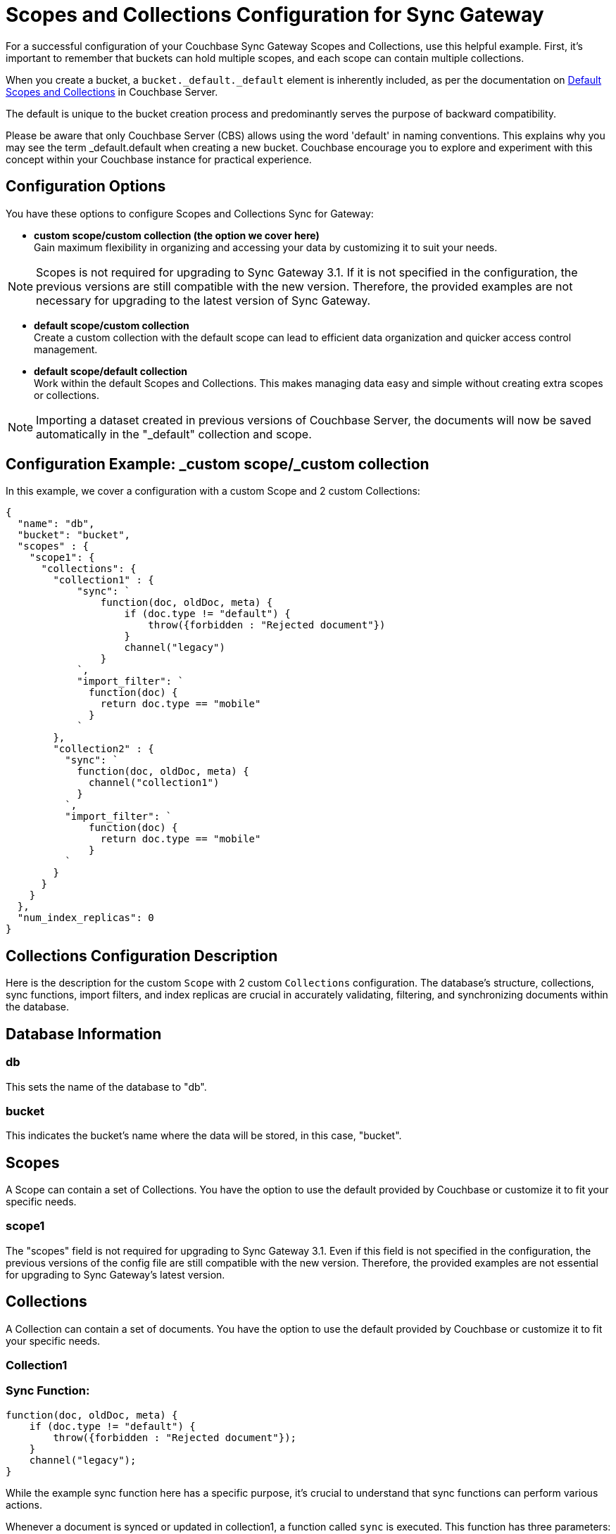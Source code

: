 = Scopes and Collections Configuration for Sync Gateway
:page-aliases: learn/scopes-and-collections-config.adoc
ifdef::show_edition[:page-edition: {release}]
ifdef::prerelease[:page-status: {prerelease}]
:page-role:
:page-content: conceptual
// :description: pass:q[About Sync Gateway _Roles_ and their part in secure cloud-to-edge enterprise data synchronization.]

For a successful configuration of your Couchbase Sync Gateway Scopes and Collections, use this helpful example. 
First, it's important to remember that buckets can hold multiple scopes, and each scope can contain multiple collections.

When you create a bucket, a `bucket._default._default` element is inherently included, as per the documentation on xref:server/learn/data/scopes-and-collections.adoc#default-scope-and-collection[Default Scopes and Collections] in Couchbase Server.

The default is unique to the bucket creation process and predominantly serves the purpose of backward compatibility.

Please be aware that only Couchbase Server (CBS) allows using the word 'default' in naming conventions. 
This explains why you may see the term _default.default when creating a new bucket. 
Couchbase encourage you to explore and experiment with this concept within your Couchbase instance for practical experience.

== Configuration Options

You have these options to configure Scopes and Collections Sync for Gateway:

* *custom scope/custom collection (the option we cover here)* +
Gain maximum flexibility in organizing and accessing your data by customizing it to suit your needs.

[NOTE]
====
Scopes is not required for upgrading to Sync Gateway 3.1. 
If it is not specified in the configuration, the previous versions are still compatible with the new version. Therefore, the provided examples are not necessary for upgrading to the latest version of Sync Gateway.
====

* *default scope/custom collection* +
Create a custom collection with the default scope can lead to efficient data organization and quicker access control management.

* *default scope/default collection* +
Work within the default Scopes and Collections. This makes managing data easy and simple without creating extra scopes or collections.

[NOTE]
====
Importing a dataset created in previous versions of Couchbase Server, the documents will now be saved automatically in the "_default" collection and scope.
====

== Configuration Example: _custom scope/_custom collection

In this example, we cover a configuration with a custom Scope and 2 custom Collections:

[source,javascript]
----
{
  "name": "db",
  "bucket": "bucket",
  "scopes" : {
    "scope1": {
      "collections": {
        "collection1" : {
            "sync": `
                function(doc, oldDoc, meta) {
                    if (doc.type != "default") {
                        throw({forbidden : "Rejected document"})
                    }
                    channel("legacy")
                }
            `,
            "import_filter": `
              function(doc) {
                return doc.type == "mobile"
              }
            `
        },
        "collection2" : {
          "sync": `
            function(doc, oldDoc, meta) {
              channel("collection1")
            }
          `,
          "import_filter": `
              function(doc) {
                return doc.type == "mobile"
              }
          `
        }
      }
    }
  },
  "num_index_replicas": 0
}
----

== Collections Configuration Description

Here is the description for the custom `Scope` with 2 custom `Collections` configuration. 
The database's structure, collections, sync functions, import filters, and index replicas are crucial in accurately validating, filtering, and synchronizing documents within the database. 

== Database Information

=== db
This sets the name of the database to "db".

=== bucket
This indicates the bucket's name where the data will be stored, in this case, "bucket".

== Scopes
A Scope can contain a set of Collections. 
You have the option to use the default provided by Couchbase or customize it to fit your specific needs.

=== scope1

The "scopes" field is not required for upgrading to Sync Gateway 3.1. 
Even if this field is not specified in the configuration, the previous versions of the config file are still compatible with the new version.
Therefore, the provided examples are not essential for upgrading to Sync Gateway's latest version.

== Collections
A Collection can contain a set of documents. 
You have the option to use the default provided by Couchbase or customize it to fit your specific needs.

=== Collection1

=== Sync Function:
[source,javascript]
----
function(doc, oldDoc, meta) {
    if (doc.type != "default") {
        throw({forbidden : "Rejected document"});
    }
    channel("legacy");
}
----
While the example sync function here has a specific purpose, it's crucial to understand that sync functions can perform various actions.

Whenever a document is synced or updated in collection1, a function called `sync` is executed. 
This function has three parameters: the new document (doc), the existing document (oldDoc), and document metadata (meta). 
If the type field of the document is not `default`, the function will throw an error message saying "Rejected document" and call the `channel` function with the argument "legacy".

=== Import Filter:
[source,javascript]
----
function(doc) {
    return doc.type == "mobile";
}
----
When importing documents into collection1, there's an import filter that checks the `type` field value to determine if a document should be imported. 
If the `type` field equals `mobile`, the filter returns true, and the document is imported.

== Collections
A Collection can contain a set of documents. 
You have the option to use the default provided by Couchbase or customize it to fit your specific needs.

=== Collection2

=== Sync Function
[source,javascript]
----
function(doc, oldDoc, meta) {
    channel("collection1");
}
----

Whenever a document is synced or updated in `collection2`, its sync function is triggered. 
This function calls the `channel` function with `collection1` as an argument, which means it will communicate with the sync function of `collection1`.

[Note]
====
While the example sync function here has a specific purpose, it's crucial to understand that xref:sync-function.adoc[Sync Functions] can perform various actions.
====

=== Import Filter
[source,javascript]
----
function(doc) {
    return doc.type == "mobile";
}
----

When importing documents for `collection2`, the import filter applies the same criteria as `collection1`. 
This filter is based on the value of the `type` field and is used to filter the documents.

[Note]
====
While the example import filter here has a specific purpose, it's crucial to understand that xref:import-filter.adoc[Import Filters] can perform various actions.
====

=== Index Replicas
[source,javascript]
----
{
    "num_index_replicas": 0
}
----

According to the configuration, this database shouldn't have any index replicas created.
